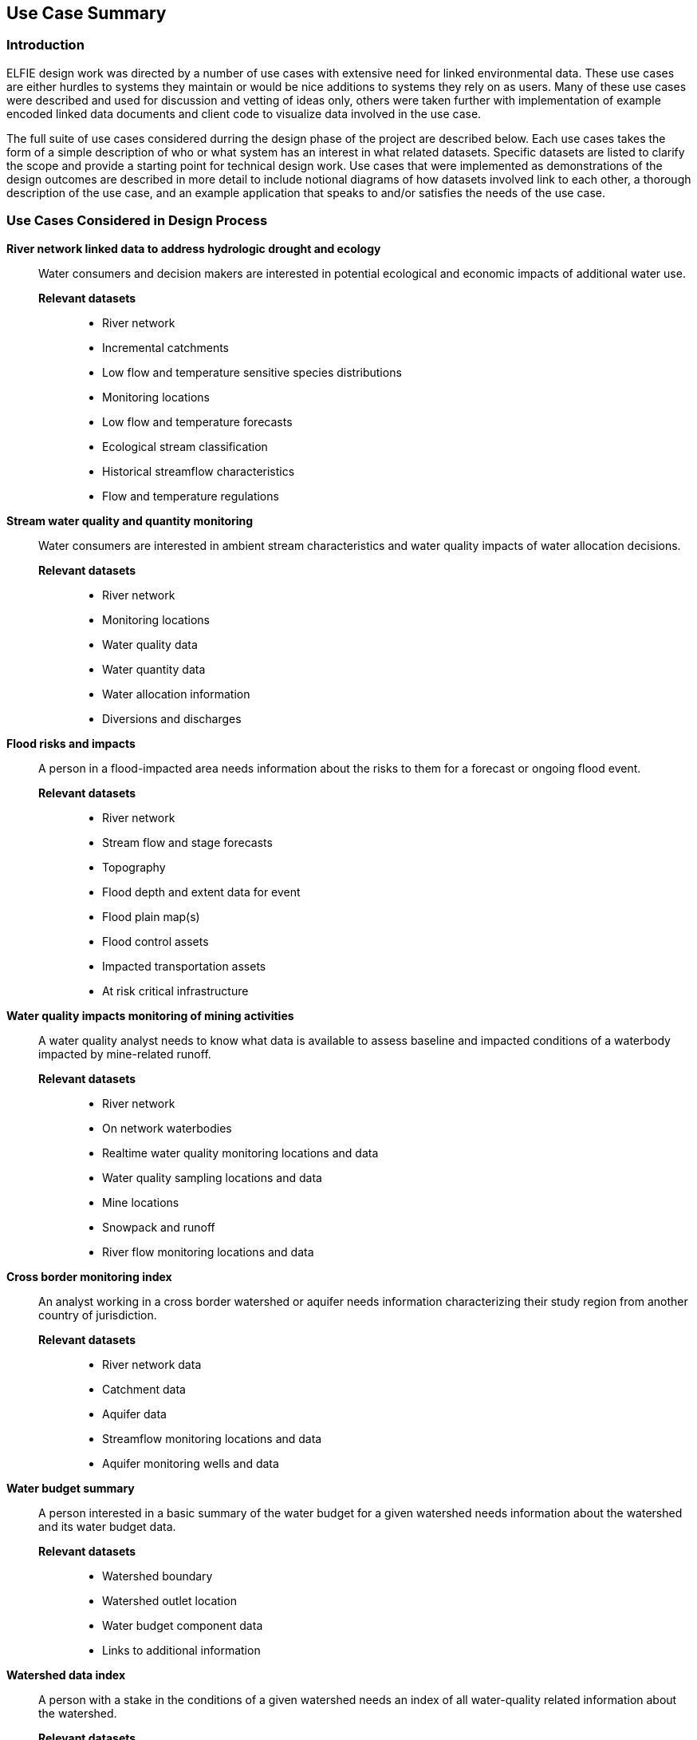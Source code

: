 [[Use_Cases]]
== Use Case Summary

=== Introduction
ELFIE design work was directed by a number of use cases with extensive need
for linked environmental data. These use cases are either hurdles to systems they maintain
or would be nice additions to systems they rely on as users. Many of these
use cases were described and used for discussion and vetting of ideas only,
others were taken further with implementation of example encoded linked data
documents and client code to visualize data involved in the use case.

The full suite of use cases considered durring the design phase of the project
are described below. Each use cases takes the form of a simple description of
who or what system has an interest in what related datasets. Specific datasets are
listed to clarify the scope and provide a starting point for technical design
work. Use cases that were implemented as demonstrations of the design outcomes
are described in more detail to include notional diagrams of how datasets
involved link to each other, a thorough description of the use case, and an
example application that speaks to and/or satisfies the needs of the use case.

=== Use Cases Considered in Design Process

**River network linked data to address hydrologic drought and ecology**::
Water consumers and decision makers are interested in potential ecological and economic impacts of additional water use.

*Relevant datasets*:::
* River network
* Incremental catchments
* Low flow and temperature sensitive species distributions
* Monitoring locations
* Low flow and temperature forecasts
* Ecological stream classification
* Historical streamflow characteristics
* Flow and temperature regulations

**Stream water quality and quantity monitoring**::
Water consumers are interested in ambient stream characteristics and water quality impacts of water allocation decisions.

*Relevant datasets*:::
* River network
* Monitoring locations
* Water quality data
* Water quantity data
* Water allocation information
* Diversions and discharges

**Flood risks and impacts**::
A person in a flood-impacted area needs information about the risks to them for a forecast or ongoing flood event.

*Relevant datasets*:::
* River network
* Stream flow and stage forecasts
* Topography
* Flood depth and extent data for event
* Flood plain map(s)
* Flood control assets
* Impacted transportation assets
* At risk critical infrastructure

**Water quality impacts monitoring of mining activities**::
A water quality analyst needs to know what data is available to assess baseline and impacted conditions of a waterbody impacted by mine-related runoff.

*Relevant datasets*:::
* River network
* On network waterbodies
* Realtime water quality monitoring locations and data
* Water quality sampling locations and data
* Mine locations
* Snowpack and runoff
* River flow monitoring locations and data

**Cross border monitoring index**::
An analyst working in a cross border watershed or aquifer needs information characterizing their study region from another country of jurisdiction.

*Relevant datasets*:::
* River network data
* Catchment data
* Aquifer data
* Streamflow monitoring locations and data
* Aquifer monitoring wells and data

**Water budget summary**::
A person interested in a basic summary of the water budget for a given watershed needs information about the watershed and its water budget data.

*Relevant datasets*:::
* Watershed boundary
* Watershed outlet location
* Water budget component data
* Links to additional information

**Watershed data index**::
A person with a stake in the conditions of a given watershed needs an index of all water-quality related information about the watershed.

*Relevant datasets*:::
* Impaired (e.g. polluted or degraded) waters
* Drinking water quality violation reports
* Facilities with discharge permits
* Water quality infrastructure investments
* Watershed characteristics
* Modeled data such as nutrient concentrations

**Flood monitoring at bridges**::
A jurisdiction with significant infrastructure near or over waterways needs a system to link waterways, bridges, and various observations for situational awareness and model calibration/validation.

*Relevant datasets*:::
* River network
* Bridge inventory
* Monitoring stations and data
* Locations where model results are available

**Flood Impact Study**::
A hydrologist conducting a flood impact study needs to collect relevant information from various agencies.

*Relevant datasets*:::
* River network
* Watershed boundaries
* Hydrologic locations of vulnerable infrastructure
* Hydrologic locations of monitoring stations and data
* Meteorological monitoring stations and data
* Elevation data
* Water table / aquifer data
* Rainfall forecast

**Surface water impacted groundwater level forecasting**::
A groundwater extraction modeler needs information about surface water that replenishes groundwater so they can understand and forecast groundwater availability.

*Relevant datasets*:::
* Groundwater wells and level data
* Surface water monitoring sites and flow data
* Meteorological monitoring sites and observations
* Output predictions at groundwater prediction wells

=== Use Cases Implemented as Demonstrations of Outcomes

**Water budget summary**
This use case provides a person interested in a basic summary of the water budget for a given watershed information about a collection of watersheds and their water budget data. It links together various hydrographic representations of each watershed as well as observational water budget data and related web resources.

As shown in the <<img_uswb_data>>, the watershed feature is linked to various representations of it. This follows the HY_Features concept of a catchment as an _unrealized_ feature that is related to various realization features, there is no canonical representation of the watershed its self. 

[#img_uswb_data,reftext='{figure-caption} {counter:figure-num}']
.Notional diagram of relationships between data in the water budget summary use case.
image::images/uswb.png[width=800,align="center"]

Additional details about the water budget summary use case implementation is available on the https://opengeospatial.github.io/ELFIE/demo/uswb[demonstration ELFIE web page.]

**Watershed data index**

**Flood risks and impacts**

**Surface water impacted groundwater level forecasting**